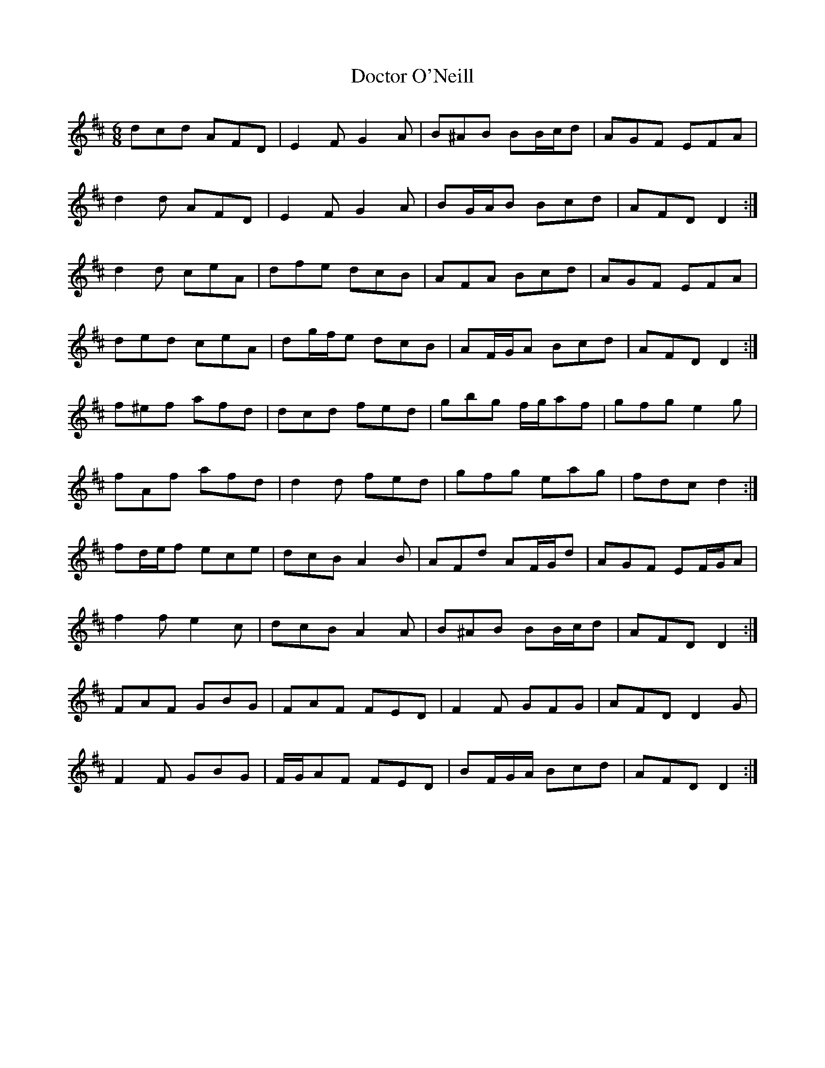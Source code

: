 X: 10263
T: Doctor O'Neill
R: jig
M: 6/8
K: Dmajor
dcd AFD|E2F G2 A|B^AB BB/c/d|AGF EFA|
d2 d AFD|E2 F G2 A|BG/A/B Bcd|AFD D2:|
d2 d ceA|dfe dcB|AFA Bcd|AGF EFA|
ded ceA|dg/f/e dcB|AF/G/A Bcd|AFD D2:|
f^ef afd|dcd fed|gbg f/g/af|gfg e2 g|
fAf afd|d2 d fed|gfg eag|fdc d2:|
fd/e/f ece|dcB A2 B|AFd AF/G/d|AGF EF/G/A|
f2 f e2 c|dcB A2 A|B^AB BB/c/d|AFD D2:|
FAF GBG|FAF FED|F2 F GFG|AFD D2 G|
F2 F GBG|F/G/AF FED|BF/G/A/ Bcd|AFD D2:|

